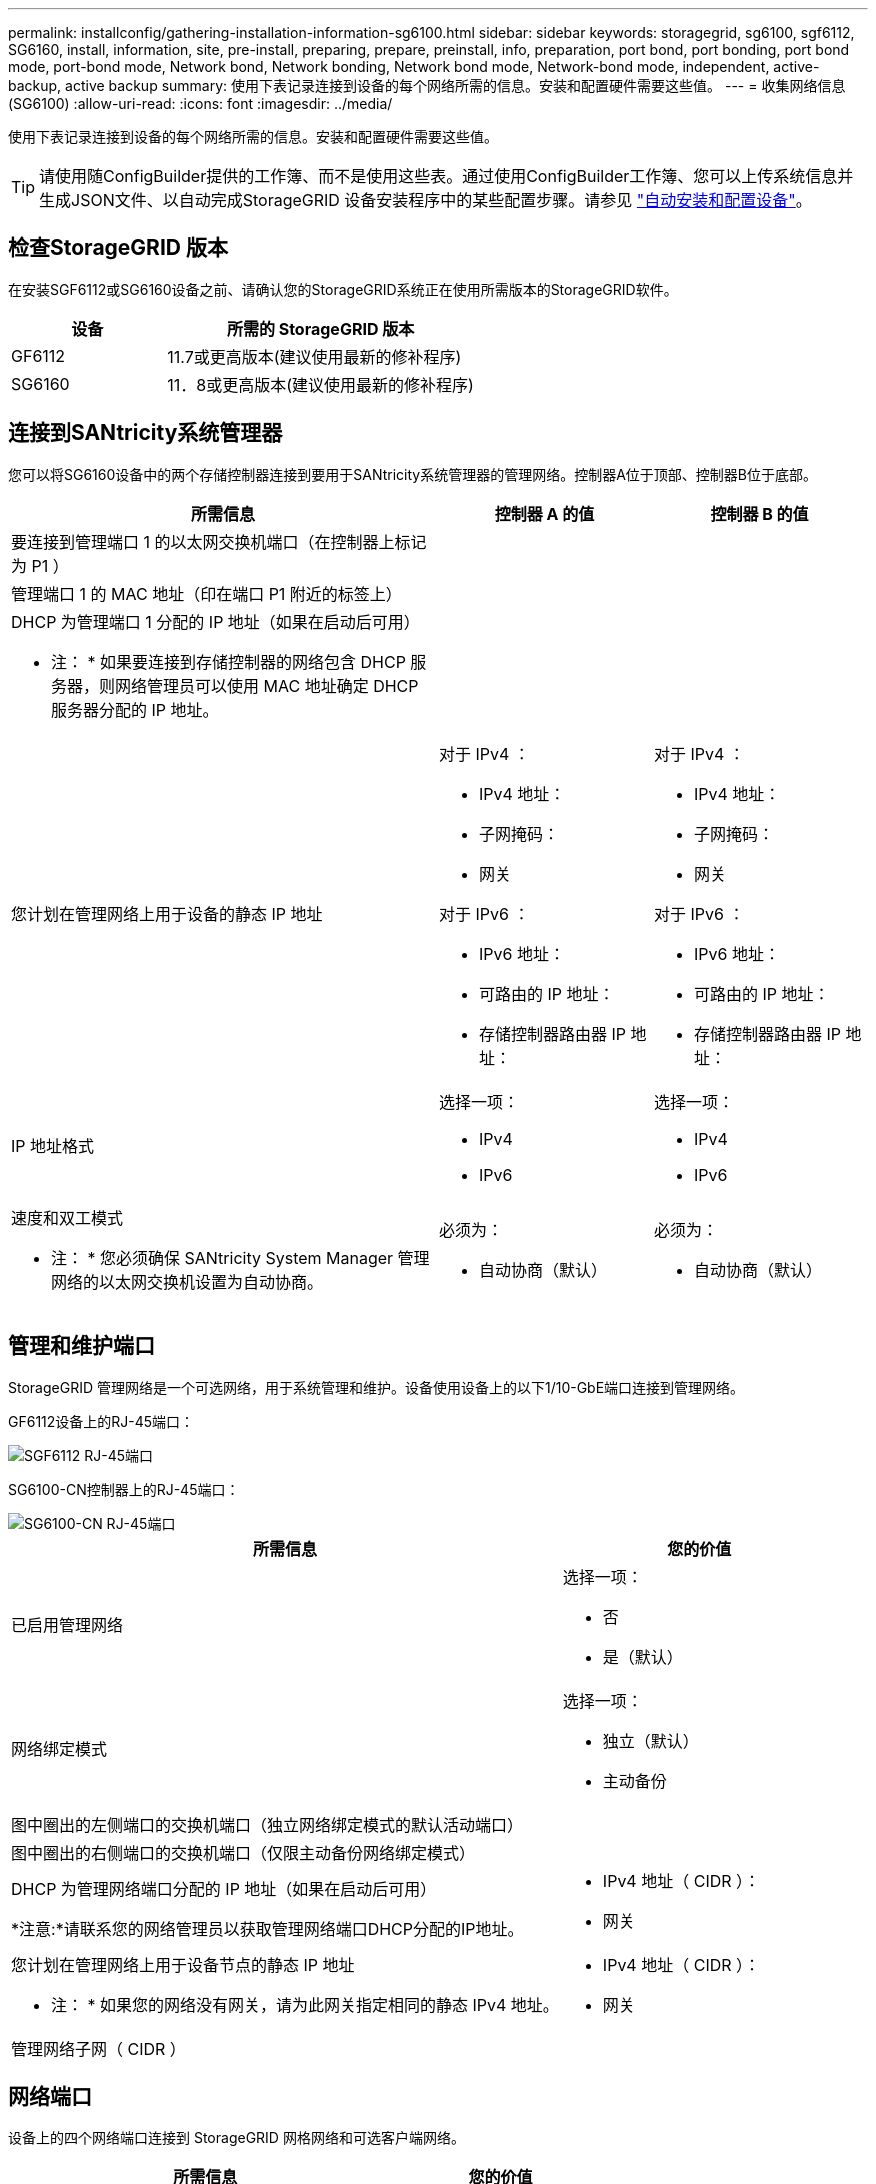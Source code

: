 ---
permalink: installconfig/gathering-installation-information-sg6100.html 
sidebar: sidebar 
keywords: storagegrid, sg6100, sgf6112, SG6160, install, information, site, pre-install, preparing, prepare, preinstall, info, preparation, port bond, port bonding, port bond mode, port-bond mode, Network bond, Network bonding, Network bond mode, Network-bond mode, independent, active-backup, active backup 
summary: 使用下表记录连接到设备的每个网络所需的信息。安装和配置硬件需要这些值。 
---
= 收集网络信息(SG6100)
:allow-uri-read: 
:icons: font
:imagesdir: ../media/


[role="lead"]
使用下表记录连接到设备的每个网络所需的信息。安装和配置硬件需要这些值。


TIP: 请使用随ConfigBuilder提供的工作簿、而不是使用这些表。通过使用ConfigBuilder工作簿、您可以上传系统信息并生成JSON文件、以自动完成StorageGRID 设备安装程序中的某些配置步骤。请参见 link:automating-appliance-installation-and-configuration.html["自动安装和配置设备"]。



== 检查StorageGRID 版本

在安装SGF6112或SG6160设备之前、请确认您的StorageGRID系统正在使用所需版本的StorageGRID软件。

[cols="1a,2a"]
|===
| 设备 | 所需的 StorageGRID 版本 


 a| 
GF6112
 a| 
11.7或更高版本(建议使用最新的修补程序)



 a| 
SG6160
 a| 
11．8或更高版本(建议使用最新的修补程序)

|===


== 连接到SANtricity系统管理器

您可以将SG6160设备中的两个存储控制器连接到要用于SANtricity系统管理器的管理网络。控制器A位于顶部、控制器B位于底部。

[cols="2a,1a,1a"]
|===
| 所需信息 | 控制器 A 的值 | 控制器 B 的值 


 a| 
要连接到管理端口 1 的以太网交换机端口（在控制器上标记为 P1 ）
 a| 
 a| 



 a| 
管理端口 1 的 MAC 地址（印在端口 P1 附近的标签上）
 a| 
 a| 



 a| 
DHCP 为管理端口 1 分配的 IP 地址（如果在启动后可用）

* 注： * 如果要连接到存储控制器的网络包含 DHCP 服务器，则网络管理员可以使用 MAC 地址确定 DHCP 服务器分配的 IP 地址。
 a| 
 a| 



 a| 
您计划在管理网络上用于设备的静态 IP 地址
 a| 
对于 IPv4 ：

* IPv4 地址：
* 子网掩码：
* 网关


对于 IPv6 ：

* IPv6 地址：
* 可路由的 IP 地址：
* 存储控制器路由器 IP 地址：

 a| 
对于 IPv4 ：

* IPv4 地址：
* 子网掩码：
* 网关


对于 IPv6 ：

* IPv6 地址：
* 可路由的 IP 地址：
* 存储控制器路由器 IP 地址：




 a| 
IP 地址格式
 a| 
选择一项：

* IPv4
* IPv6

 a| 
选择一项：

* IPv4
* IPv6




 a| 
速度和双工模式

* 注： * 您必须确保 SANtricity System Manager 管理网络的以太网交换机设置为自动协商。
 a| 
必须为：

* 自动协商（默认）

 a| 
必须为：

* 自动协商（默认）


|===


== 管理和维护端口

StorageGRID 管理网络是一个可选网络，用于系统管理和维护。设备使用设备上的以下1/10-GbE端口连接到管理网络。

GF6112设备上的RJ-45端口：

image::../media/sg6100_rj_45_ports_circled.png[SGF6112 RJ-45端口]

SG6100-CN控制器上的RJ-45端口：

image::../media/sg6100_cn_rj_45_ports_circled.png[SG6100-CN RJ-45端口]

[cols="2a,1a"]
|===
| 所需信息 | 您的价值 


 a| 
已启用管理网络
 a| 
选择一项：

* 否
* 是（默认）




 a| 
网络绑定模式
 a| 
选择一项：

* 独立（默认）
* 主动备份




 a| 
图中圈出的左侧端口的交换机端口（独立网络绑定模式的默认活动端口）
 a| 



 a| 
图中圈出的右侧端口的交换机端口（仅限主动备份网络绑定模式）
 a| 



 a| 
DHCP 为管理网络端口分配的 IP 地址（如果在启动后可用）

*注意:*请联系您的网络管理员以获取管理网络端口DHCP分配的IP地址。
 a| 
* IPv4 地址（ CIDR ）：
* 网关




 a| 
您计划在管理网络上用于设备节点的静态 IP 地址

* 注： * 如果您的网络没有网关，请为此网关指定相同的静态 IPv4 地址。
 a| 
* IPv4 地址（ CIDR ）：
* 网关




 a| 
管理网络子网（ CIDR ）
 a| 

|===


== 网络端口

设备上的四个网络端口连接到 StorageGRID 网格网络和可选客户端网络。

[cols="2a,1a"]
|===
| 所需信息 | 您的价值 


 a| 
链路速度
 a| 
选择一项：

* 自动（默认）
* 10 GbE
* 25 GbE
* 100 GbE (仅SG6160)




 a| 
端口绑定模式
 a| 
选择一项：

* FIXED （默认）
* 聚合




 a| 
端口 1 的交换机端口（固定模式的客户端网络）
 a| 



 a| 
端口 2 的交换机端口（固定模式的网格网络）
 a| 



 a| 
端口 3 的交换机端口（固定模式的客户端网络）
 a| 



 a| 
端口 4 的交换机端口（固定模式的网格网络）
 a| 

|===


== 网格网络端口

适用于 StorageGRID 的网格网络是一个必需的网络，用于所有内部 StorageGRID 流量。此设备使用四个网络端口连接到网格网络。

[cols="2a,1a"]
|===
| 所需信息 | 您的价值 


 a| 
网络绑定模式
 a| 
选择一项：

* Active-Backup （默认）
* LACP （ 802.3ad ）




 a| 
已启用 VLAN 标记
 a| 
选择一项：

* 否（默认）
* 是的。




 a| 
VLAN标记(如果启用了VLAN标记)
 a| 
输入一个介于 0 到 4095 之间的值：



 a| 
DHCP 为网格网络分配的 IP 地址（如果在启动后可用）
 a| 
* IPv4 地址（ CIDR ）：
* 网关




 a| 
您计划用于网格网络上设备节点的静态 IP 地址

* 注： * 如果您的网络没有网关，请为此网关指定相同的静态 IPv4 地址。
 a| 
* IPv4 地址（ CIDR ）：
* 网关




 a| 
网格网络子网（ GRID ）
 a| 



 a| 
最大传输单元(MTU)设置(可选)。您可以使用默认值1500、也可以将MTU设置为适合巨型帧的值、例如9000。
 a| 

|===


== 客户端网络端口

适用于 StorageGRID 的客户端网络是一个可选网络，通常用于提供对网格的客户端协议访问。此设备使用四个网络端口连接到客户端网络。

[cols="2a,1a"]
|===
| 所需信息 | 您的价值 


 a| 
已启用客户端网络
 a| 
选择一项：

* 否（默认）
* 是的。




 a| 
网络绑定模式
 a| 
选择一项：

* Active-Backup （默认）
* LACP （ 802.3ad ）




 a| 
已启用 VLAN 标记
 a| 
选择一项：

* 否（默认）
* 是的。




 a| 
VLAN标记(如果启用了VLAN标记)
 a| 
输入一个介于 0 到 4095 之间的值：



 a| 
DHCP 为客户端网络分配的 IP 地址（如果在启动后可用）
 a| 
* IPv4 地址（ CIDR ）：
* 网关




 a| 
您计划在客户端网络上用于设备节点的静态 IP 地址

* 注意： * 如果启用了客户端网络，则设备上的默认路由将使用此处指定的网关。
 a| 
* IPv4 地址（ CIDR ）：
* 网关


|===


== BMC 管理网络端口

您可以使用图中圈出的1-GbE管理端口访问设备上的BMC接口。此端口支持使用智能平台管理接口（ Intelligent Platform Management Interface ， IPMI ）标准通过以太网远程管理控制器硬件。


NOTE: 您可以为包含BMC的所有设备启用或禁用远程IPMI访问。远程IPMI接口允许任何具有BMC帐户和密码的人对StorageGRID设备进行低级硬件访问。如果不需要对BMC进行远程IPMI访问、请使用以下方法之一禁用此选项：+
在网格管理器中，转至*configuration*>*Security*>*Security settings *>*Appliance，然后清除*Enable remote IPMI access*复选框。+
在网格管理API中、使用专用端点： `PUT /private/bmc`。

下图显示了SGF6112和SG6100-CN上的BMC管理端口。

_GF6112_

image::../media/sgf6112_cn_bmc_management_port.png[GF6112管理端口]

_SG6100-CN_

image::../media/sg6100_cn_bmc_management_port.png[SG6100-CN管理端口]

[cols="2a,1a"]
|===
| 所需信息 | 您的价值 


 a| 
要连接到 BMC 管理端口的以太网交换机端口（在图中圈出）
 a| 



 a| 
为 BMC 管理网络分配的 DHCP IP 地址（如果在启动后可用）
 a| 
* IPv4 地址（ CIDR ）：
* 网关




 a| 
您计划用于 BMC 管理端口的静态 IP 地址
 a| 
* IPv4 地址（ CIDR ）：
* 网关


|===


== 端口绑定模式

时间 link:configuring-network-links.html["正在配置网络链路"] 对于SGF6112设备、您可以对连接到网格网络和可选客户端网络的端口以及连接到可选管理网络的1/10-GbE管理端口使用端口绑定。端口绑定可在 StorageGRID 网络和设备之间提供冗余路径，从而有助于保护数据。



=== 网络绑定模式

对于网格网络和客户端网络连接、设备上的网络端口支持固定端口绑定模式或聚合端口绑定模式。



==== 固定端口绑定模式

固定端口绑定模式是网络端口的默认配置。

_SGF6112：_

image::../media/sgf6112_fixed_port.png[GF6112固定端口绑定模式]

_SG6100-CN：_

image::../media/sg6100_cn_fixed_port.png[SG6100-CN固定端口绑定模式]

[cols="1a,3a"]
|===
| Callout | 哪些端口已绑定 


 a| 
C
 a| 
如果使用此网络，则端口 1 和 3 将绑定到客户端网络。



 a| 
g
 a| 
网格网络的端口 2 和 4 绑定在一起。

|===
使用固定端口绑定模式时，可以使用主动备份模式或链路聚合控制协议模式（ LACP 802.3ad ）绑定端口。

* 在主动备份模式（默认）下，一次只有一个端口处于活动状态。如果活动端口发生故障，其备份端口会自动提供故障转移连接。端口 4 为端口 2 （网格网络）提供备份路径，端口 3 为端口 1 （客户端网络）提供备份路径。
* 在LACP模式下、每对端口都会在设备和网络之间形成一个逻辑通道、从而提高吞吐量。如果一个端口发生故障，另一个端口将继续提供通道。吞吐量会降低，但连接不会受到影响。



NOTE: 如果不需要冗余连接、则每个网络只能使用一个端口。但是、请注意、安装StorageGRID 后、可能会在网格管理器中触发*存储设备链路断开*警报、指示缆线已拔下。您可以安全地禁用此警报规则。



==== 聚合端口绑定模式

聚合端口绑定模式可显著提高每个 StorageGRID 网络的吞吐量，并提供额外的故障转移路径。

_SGF6112：_

image::../media/sgf6112_aggregate_ports.png[SGF6112聚合端口绑定模式]

_SG6100-CN：_

image::../media/sg6100_cn_aggregate_ports.png[SG6100-CN聚合端口绑定模式]

[cols="1a,3a"]
|===
| Callout | 哪些端口已绑定 


 a| 
1.
 a| 
所有连接的端口都分组在一个 LACP 绑定中，从而允许所有端口用于网格网络和客户端网络流量。

|===
如果您计划使用聚合端口绑定模式：

* 您必须使用 LACP 网络绑定模式。
* 您必须为每个网络指定唯一的 VLAN 标记。此 VLAN 标记将添加到每个网络数据包中，以确保网络流量路由到正确的网络。
* 这些端口必须连接到可支持 VLAN 和 LACP 的交换机。如果多个交换机参与 LACP 绑定，则这些交换机必须支持多机箱链路聚合组（ MLAG ）或等效项。
* 您了解如何将交换机配置为使用VLAN、LACP和MAG或等效设备。


如果不想使用所有四个端口、可以使用一个、两个或三个端口。使用多个端口可以最大程度地提高在其中一个端口出现故障时某些网络连接仍可用的可能性。


NOTE: 如果您选择使用的网络端口少于四个，请注意，在安装设备节点后，可能会在网格管理器中触发 * 服务设备链路已关闭 * 警报，指示已拔下缆线。您可以安全地为触发的警报禁用此警报规则。



=== 管理端口的网络绑定模式

对于两个1/10-GbE管理端口、您可以选择独立网络绑定模式或Active-Backup网络绑定模式以连接到可选的管理网络。

_SGF6112：_

image::../media/sgf6112_bonded_management_ports.png[SGF6112网络管理端口]

_SG6100-CN：_

image::../media/sg6100_cn_bonded_management_ports.png[SG6100-CN网络管理端口]

[cols="1a,3a"]
|===
| Callout | 网络绑定模式 


 a| 
答
 a| 
主动备份模式。这两个管理端口都绑定到一个连接到管理网络的逻辑管理端口。



 a| 
I
 a| 
独立模式。左侧端口连接到管理网络。右侧端口可用于临时本地连接（ IP 地址 169.254.0.1 ）。

|===
在独立模式下，只有左侧的管理端口连接到管理网络。此模式不提供冗余路径。右侧的管理端口未连接、可用于临时本地连接(使用IP地址169.254..1)。

在主动备份模式下，两个管理端口均连接到管理网络。一次只有一个端口处于活动状态。如果活动端口发生故障，其备份端口会自动提供故障转移连接。将这两个物理端口绑定到一个逻辑管理端口可提供指向管理网络的冗余路径。


NOTE: 在将1/10-GbE管理端口配置为主动-备份模式时、如果需要临时本地连接到设备、请从两个管理端口上拔下缆线、将临时缆线插入右侧的管理端口、然后使用IP地址169.254..1访问设备。

.相关信息
* link:cabling-appliance.html["电缆设备"]
* link:setting-ip-configuration.html["配置 StorageGRID IP 地址"]

